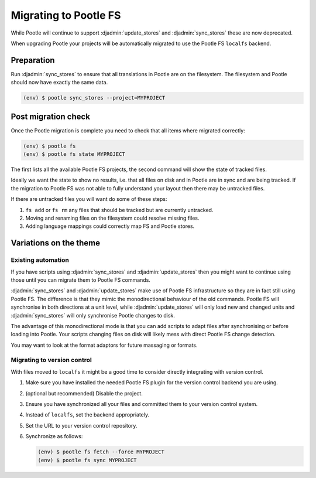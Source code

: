 .. _migrate_to_pootle_fs:

Migrating to Pootle FS
======================

While Pootle will continue to support :djadmin:`update_stores` and
:djadmin:`sync_stores` these are now deprecated.

When upgrading Pootle your projects will be automatically migrated to use the
Pootle FS ``localfs`` backend.


Preparation
-----------

Run :djadmin:`sync_stores` to ensure that all translations in Pootle are on the
filesystem. The filesystem and Pootle should now have exactly the same data.

.. code-block:: console

   (env) $ pootle sync_stores --project=MYPROJECT


Post migration check
--------------------

Once the Pootle migration is complete you need to check that all items where
migrated correctly:

.. code-block:: console

   (env) $ pootle fs
   (env) $ pootle fs state MYPROJECT


The first lists all the available Pootle FS projects, the second command will
show the state of tracked files.

Ideally we want the state to show no results, i.e. that all files on disk and
in Pootle are in sync and are being tracked.  If the migration to Pootle FS was
not able to fully understand your layout then there may be untracked files.

If there are untracked files you will want do some of these steps:

1. ``fs add`` or ``fs rm`` any files that should be tracked but are currently
   untracked.
2. Moving and renaming files on the filesystem could resolve missing files.
3. Adding language mappings could correctly map FS and Pootle stores.


Variations on the theme
-----------------------

Existing automation
^^^^^^^^^^^^^^^^^^^

If you have scripts using :djadmin:`sync_stores` and :djadmin:`update_stores`
then you might want to continue using those until you can migrate them to
Pootle FS commands.

:djadmin:`sync_stores` and :djadmin:`update_stores` make use of Pootle FS
infrastructure so they are in fact still using Pootle FS.  The difference is
that they mimic the monodirectional behaviour of the old commands.  Pootle FS
will synchronise in both directions at a unit level, while
:djadmin:`update_stores` will only load new and changed units and
:djadmin:`sync_stores` will only synchronise Pootle changes to disk.

The advantage of this monodirectional mode is that you can add scripts to adapt
files after synchronising or before loading into Pootle.  Your scripts changing
files on disk will likely mess with direct Pootle FS change detection.

You may want to look at the format adaptors for future massaging or formats.


Migrating to version control
^^^^^^^^^^^^^^^^^^^^^^^^^^^^

With files moved to ``localfs`` it might be a good time to consider directly
integrating with version control.

1. Make sure you have installed the needed Pootle FS plugin for the version
   control backend you are using.
2. (optional but recommended) Disable the project.
3. Ensure you have synchronized all your files and committed them to your
   version control system.
4. Instead of ``localfs``, set the backend appropriately.
5. Set the URL to your version control repository.
6. Synchronize as follows:

   .. code-block:: console

     (env) $ pootle fs fetch --force MYPROJECT
     (env) $ pootle fs sync MYPROJECT
